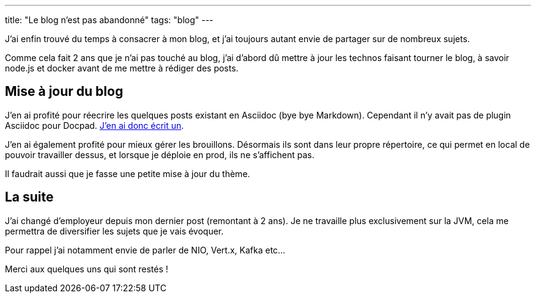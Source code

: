 ---
title: "Le blog n'est pas abandonné"
tags: "blog"
---

J'ai enfin trouvé du temps à consacrer à mon blog, et j'ai toujours autant envie de partager sur de nombreux sujets.

Comme cela fait 2 ans que je n'ai pas touché au blog, j'ai d'abord dû mettre à jour les technos faisant tourner le blog, à savoir node.js et docker avant de me mettre à rédiger des posts.

== Mise à jour du blog

J'en ai profité pour réecrire les quelques posts existant en Asciidoc (bye bye Markdown). Cependant il n'y avait pas de plugin Asciidoc pour Docpad. https://github.com/fboulay/docpad-plugin-asciidoc[J'en ai donc écrit un].

J'en ai également profité pour mieux gérer les brouillons. Désormais ils sont dans leur propre répertoire, ce qui permet en local de pouvoir travailler dessus, et lorsque je déploie en prod, ils ne s'affichent pas.

Il faudrait aussi que je fasse une petite mise à jour du thème.

== La suite

J'ai changé d'employeur depuis mon dernier post (remontant à 2 ans). Je ne travaille plus exclusivement sur la JVM, cela me permettra de diversifier les sujets que je vais évoquer.

Pour rappel j'ai notamment envie de parler de NIO, Vert.x, Kafka etc...

Merci aux quelques uns qui sont restés !
